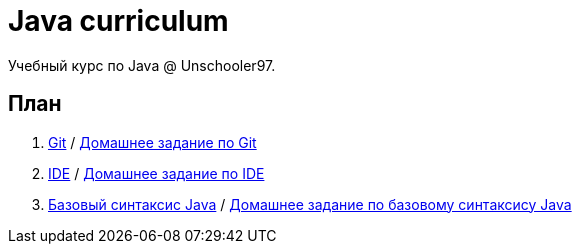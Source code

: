 = Java curriculum

Учебный курс по Java @ Unschooler97.

== План

. link:git.adoc[Git] / link:git_tasks.adoc[Домашнее задание по Git]
. link:ide.adoc[IDE] / link:ide_tasks.adoc[Домашнее задание по IDE]
. link:java_syntax.adoc[Базовый синтаксис Java] / link:java_syntax_tasks.adoc[Домашнее задание по базовому синтаксису Java]
